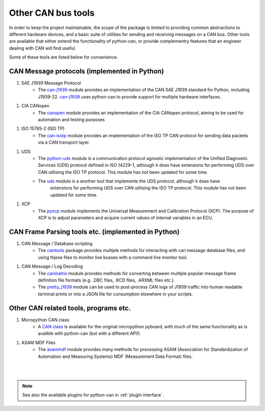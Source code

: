 Other CAN bus tools
===================

In order to keep the project maintainable, the scope of the package is limited to providing common
abstractions to different hardware devices, and a basic suite of utilities for sending and
receiving messages on a CAN bus. Other tools are available that either extend the functionality
of python-can, or provide complementry features that an engineer dealing with CAN will find useful.

Some of these tools are listed below for convenience.

CAN Message protocols (implemented in Python)
---------------------------------------------

#. SAE J1939 Message Protocol
    * The `can-j1939`_ module provides an implementation of the CAN SAE J1939 standard for Python,
      including J1939-22. `can-j1939`_ uses python-can to provide support for multiple hardware
      interfaces.

.. _can-j1939: https://github.com/juergenH87/python-can-j1939
	
#. CIA CANopen
    * The `canopen`_ module provides an implementation of the CIA CANopen protocol, aiming to be
      used for automation and testing purposes

.. _canopen: https://canopen.readthedocs.io/en/latest/

#. ISO 15765-2 (ISO TP)
    * The `can-isotp`_ module provides an implementation of the ISO TP CAN protocol for sending
      data packets via a CAN transport layer.

.. _can-isotp: https://can-isotp.readthedocs.io/en/latest/

#. UDS
    * The `python-uds`_ module is a communication protocol agnostic implementation of the Unified
      Diagnostic Services (UDS) protocol defined in ISO 14229-1, although it does have extensions
      for performing UDS over CAN utilising the ISO TP protocol. This module has not been updated
      for some time. 
    * The `uds`_ module is a another tool that implements the UDS protocol, although it does have
	  extensions for performing UDS over CAN utilising the ISO TP protocol. This module has not
	  been updated for some time.

.. _python-uds: https://python-uds.readthedocs.io/en/latest/index.html
.. _uds: https://uds.readthedocs.io/en/latest/

#. XCP
    * The `pyxcp`_ module implements the Universal Measurement and Calibration Protocol (XCP).
      The purpose of XCP is to adjust parameters and acquire current values of internal
      variables in an ECU.

.. _pyxcp: https://pyxcp.readthedocs.io/en/latest/

CAN Frame Parsing tools etc. (implemented in Python)
----------------------------------------------------

#. CAN Message / Database scripting
    * The `cantools`_ package provides multiple methods for interacting with can message database
      files, and using thjese files to monitor live busses with a command line monitor tool.

.. _cantools: https://cantools.readthedocs.io/en/latest/

#. CAN Message / Log Decoding
    * The `canmatrix`_ module provides methods for converting between multiple popular message
      frame definition file formats (e.g. .DBC files, .KCD files, .ARXML files etc.).

    * The `pretty_j1939`_ module can be used to post-process CAN logs of J1939 traffic into human
      readable terminal prints or into a JSON file for consumption elsewhere in your scripts.

.. _canmatrix: https://canmatrix.readthedocs.io/en/latest/
.. _pretty_j1939: https://github.com/nmfta-repo/pretty_j1939

Other CAN related tools, programs etc.
--------------------------------------

#. Micropython CAN class
    * A `CAN class`_ is available for the original micropython pyboard, with much of the same
      functionality as is availble with python-can (but with a different API!).

.. _`CAN class`: https://docs.micropython.org/en/latest/library/pyb.CAN.html

#. ASAM MDF Files
    * The `asammdf`_ module provides many methods for processing ASAM (Association for
      Standardization of Automation and Measuring Systems) MDF (Measurement Data Format) files.

.. _`asammdf`: https://asammdf.readthedocs.io/en/master/

|
|

.. note::
   See also the available plugins for python-can in :ref:`plugin interface`.

